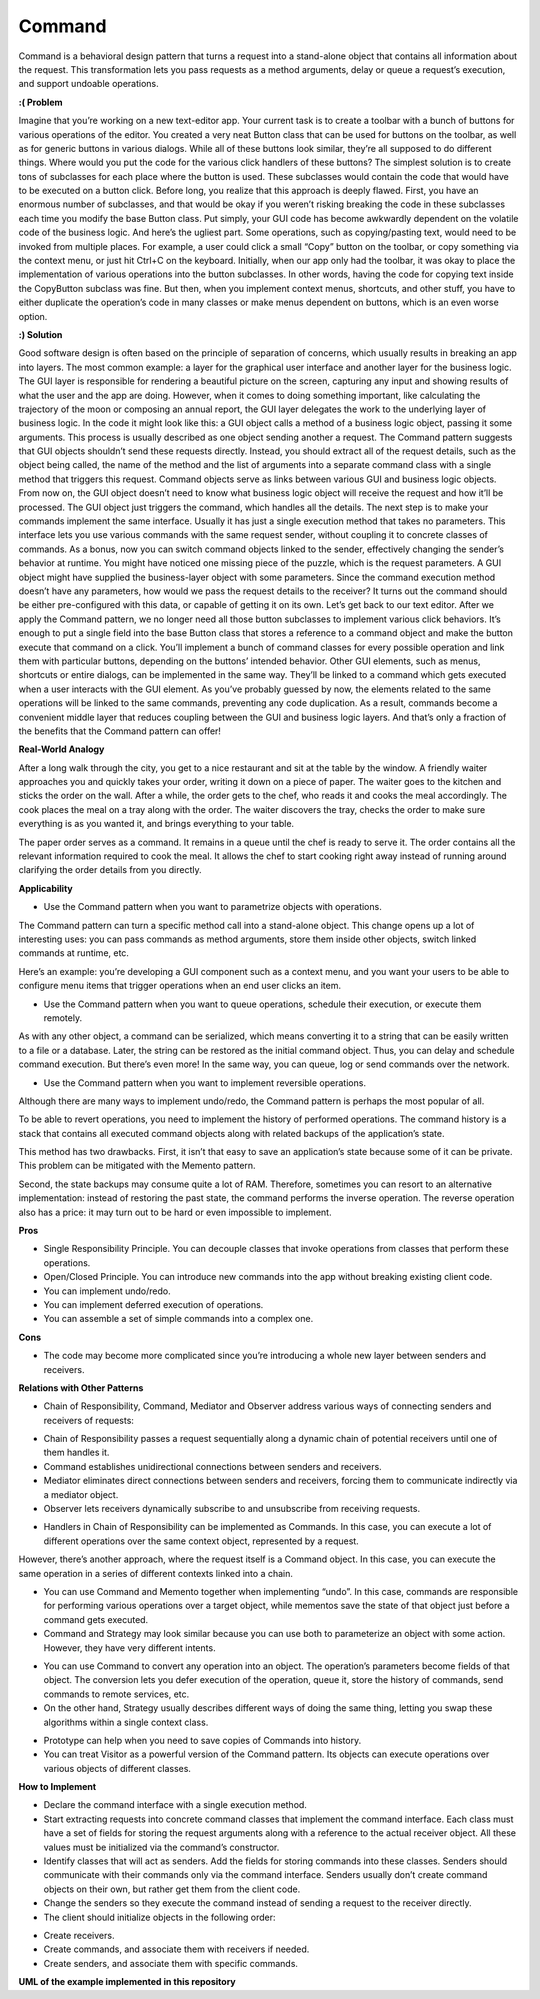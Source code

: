 Command
=======

Command is a behavioral design pattern that turns a request into a stand-alone object that contains all information about the request. This transformation lets you pass requests as a method arguments, delay or queue a request’s execution, and support undoable operations.

**:( Problem**

Imagine that you’re working on a new text-editor app. Your current task is to create a toolbar with a bunch of buttons for various operations of the editor. You created a very neat Button class that can be used for buttons on the toolbar, as well as for generic buttons in various dialogs.
While all of these buttons look similar, they’re all supposed to do different things. Where would you put the code for the various click handlers of these buttons? The simplest solution is to create tons of subclasses for each place where the button is used. These subclasses would contain the code that would have to be executed on a button click.
Before long, you realize that this approach is deeply flawed. First, you have an enormous number of subclasses, and that would be okay if you weren’t risking breaking the code in these subclasses each time you modify the base Button class. Put simply, your GUI code has become awkwardly dependent on the volatile code of the business logic.
And here’s the ugliest part. Some operations, such as copying/pasting text, would need to be invoked from multiple places. For example, a user could click a small “Copy” button on the toolbar, or copy something via the context menu, or just hit Ctrl+C on the keyboard.
Initially, when our app only had the toolbar, it was okay to place the implementation of various operations into the button subclasses. In other words, having the code for copying text inside the CopyButton subclass was fine. But then, when you implement context menus, shortcuts, and other stuff, you have to either duplicate the operation’s code in many classes or make menus dependent on buttons, which is an even worse option.

**:) Solution**

Good software design is often based on the principle of separation of concerns, which usually results in breaking an app into layers. The most common example: a layer for the graphical user interface and another layer for the business logic. The GUI layer is responsible for rendering a beautiful picture on the screen, capturing any input and showing results of what the user and the app are doing. However, when it comes to doing something important, like calculating the trajectory of the moon or composing an annual report, the GUI layer delegates the work to the underlying layer of business logic.
In the code it might look like this: a GUI object calls a method of a business logic object, passing it some arguments. This process is usually described as one object sending another a request.
The Command pattern suggests that GUI objects shouldn’t send these requests directly. Instead, you should extract all of the request details, such as the object being called, the name of the method and the list of arguments into a separate command class with a single method that triggers this request.
Command objects serve as links between various GUI and business logic objects. From now on, the GUI object doesn’t need to know what business logic object will receive the request and how it’ll be processed. The GUI object just triggers the command, which handles all the details.
The next step is to make your commands implement the same interface. Usually it has just a single execution method that takes no parameters. This interface lets you use various commands with the same request sender, without coupling it to concrete classes of commands. As a bonus, now you can switch command objects linked to the sender, effectively changing the sender’s behavior at runtime.
You might have noticed one missing piece of the puzzle, which is the request parameters. A GUI object might have supplied the business-layer object with some parameters. Since the command execution method doesn’t have any parameters, how would we pass the request details to the receiver? It turns out the command should be either pre-configured with this data, or capable of getting it on its own.
Let’s get back to our text editor. After we apply the Command pattern, we no longer need all those button subclasses to implement various click behaviors. It’s enough to put a single field into the base Button class that stores a reference to a command object and make the button execute that command on a click.
You’ll implement a bunch of command classes for every possible operation and link them with particular buttons, depending on the buttons’ intended behavior.
Other GUI elements, such as menus, shortcuts or entire dialogs, can be implemented in the same way. They’ll be linked to a command which gets executed when a user interacts with the GUI element. As you’ve probably guessed by now, the elements related to the same operations will be linked to the same commands, preventing any code duplication.
As a result, commands become a convenient middle layer that reduces coupling between the GUI and business logic layers. And that’s only a fraction of the benefits that the Command pattern can offer!

**Real-World Analogy**

After a long walk through the city, you get to a nice restaurant and sit at the table by the window. A friendly waiter approaches you and quickly takes your order, writing it down on a piece of paper. The waiter goes to the kitchen and sticks the order on the wall. After a while, the order gets to the chef, who reads it and cooks the meal accordingly. The cook places the meal on a tray along with the order. The waiter discovers the tray, checks the order to make sure everything is as you wanted it, and brings everything to your table.

The paper order serves as a command. It remains in a queue until the chef is ready to serve it. The order contains all the relevant information required to cook the meal. It allows the chef to start cooking right away instead of running around clarifying the order details from you directly.

**Applicability**

* Use the Command pattern when you want to parametrize objects with operations.

The Command pattern can turn a specific method call into a stand-alone object. This change opens up a lot of interesting uses: you can pass commands as method arguments, store them inside other objects, switch linked commands at runtime, etc.

Here’s an example: you’re developing a GUI component such as a context menu, and you want your users to be able to configure menu items that trigger operations when an end user clicks an item.

* Use the Command pattern when you want to queue operations, schedule their execution, or execute them remotely.

As with any other object, a command can be serialized, which means converting it to a string that can be easily written to a file or a database. Later, the string can be restored as the initial command object. Thus, you can delay and schedule command execution. But there’s even more! In the same way, you can queue, log or send commands over the network.

* Use the Command pattern when you want to implement reversible operations.

Although there are many ways to implement undo/redo, the Command pattern is perhaps the most popular of all.

To be able to revert operations, you need to implement the history of performed operations. The command history is a stack that contains all executed command objects along with related backups of the application’s state.

This method has two drawbacks. First, it isn’t that easy to save an application’s state because some of it can be private. This problem can be mitigated with the Memento pattern.

Second, the state backups may consume quite a lot of RAM. Therefore, sometimes you can resort to an alternative implementation: instead of restoring the past state, the command performs the inverse operation. The reverse operation also has a price: it may turn out to be hard or even impossible to implement.

**Pros**

* Single Responsibility Principle. You can decouple classes that invoke operations from classes that perform these operations.
* Open/Closed Principle. You can introduce new commands into the app without breaking existing client code.
* You can implement undo/redo.
* You can implement deferred execution of operations.
* You can assemble a set of simple commands into a complex one.

**Cons**

* The code may become more complicated since you’re introducing a whole new layer between senders and receivers.

**Relations with Other Patterns**

* Chain of Responsibility, Command, Mediator and Observer address various ways of connecting senders and receivers of requests:

- Chain of Responsibility passes a request sequentially along a dynamic chain of potential receivers until one of them handles it.
- Command establishes unidirectional connections between senders and receivers.
- Mediator eliminates direct connections between senders and receivers, forcing them to communicate indirectly via a mediator object.
- Observer lets receivers dynamically subscribe to and unsubscribe from receiving requests.

* Handlers in Chain of Responsibility can be implemented as Commands. In this case, you can execute a lot of different operations over the same context object, represented by a request.

However, there’s another approach, where the request itself is a Command object. In this case, you can execute the same operation in a series of different contexts linked into a chain.

* You can use Command and Memento together when implementing “undo”. In this case, commands are responsible for performing various operations over a target object, while mementos save the state of that object just before a command gets executed.

* Command and Strategy may look similar because you can use both to parameterize an object with some action. However, they have very different intents.

- You can use Command to convert any operation into an object. The operation’s parameters become fields of that object. The conversion lets you defer execution of the operation, queue it, store the history of commands, send commands to remote services, etc.

- On the other hand, Strategy usually describes different ways of doing the same thing, letting you swap these algorithms within a single context class.

* Prototype can help when you need to save copies of Commands into history.

* You can treat Visitor as a powerful version of the Command pattern. Its objects can execute operations over various objects of different classes.

**How to Implement**

* Declare the command interface with a single execution method.

* Start extracting requests into concrete command classes that implement the command interface. Each class must have a set of fields for storing the request arguments along with a reference to the actual receiver object. All these values must be initialized via the command’s constructor.

* Identify classes that will act as senders. Add the fields for storing commands into these classes. Senders should communicate with their commands only via the command interface. Senders usually don’t create command objects on their own, but rather get them from the client code.

* Change the senders so they execute the command instead of sending a request to the receiver directly.

* The client should initialize objects in the following order:

- Create receivers.
- Create commands, and associate them with receivers if needed.
- Create senders, and associate them with specific commands.

**UML of the example implemented in this repository**

.. uml::

    @startuml

        skinparam classAttributeIconSize 0

        OrderCommand <.. client
        PrepareCoffeeCommand <.. client

        Receiver <-- client

        Command <|.. OrderCommand
        Command <|.. PrepareCoffeeCommand

        Command <-- Invoker

        abstract class Command {
        + execute()
        }

        class OrderCommand {
        + execute()
        }

        class PrepareCoffeeCommand {
        + execute()
        }

        class Invoker {
        - on_start
        - on_finish
        + set_on_start()
        + set_on_finish()
        + execute_commands_in_order()
        }

        class Receiver {
        + prepare_coffee()
        + inform_buyer()
        }

        hide client circle

    @enduml
